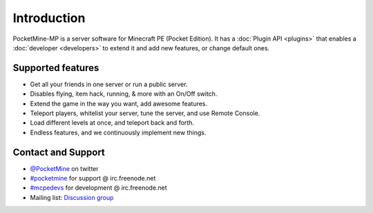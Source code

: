 .. _intro:

Introduction
============
.. image:: img/PocketMine.png
	:align: center
	
PocketMine-MP is a server software for Minecraft PE (Pocket Edition).
It has a :doc:`Plugin API <plugins>` that enables a :doc:`developer <developers>` to extend it and add new features, or change default ones.

Supported features
------------------
* Get all your friends in one server or run a public server.
* Disables flying, item hack, running, & more with an On/Off switch.
* Extend the game in the way you want, add awesome features.
* Teleport players, whitelist your server, tune the server, and use Remote Console.
* Load different levels at once, and teleport back and forth.
* Endless features, and we continuously implement new things.

Contact and Support
-------------------
* `@PocketMine <https://twitter.com/PocketMine>`_ on twitter
* `#pocketmine <http://webchat.freenode.net/?channels=pocketmine&uio=d4>`_ for support @ irc.freenode.net
* `#mcpedevs <http://webchat.freenode.net/?channels=mcpedevs&uio=d4>`_ for development @ irc.freenode.net
* Mailing list: `Discussion group <https://groups.google.com/forum/#!forum/pocketmine-user-discussion>`_

